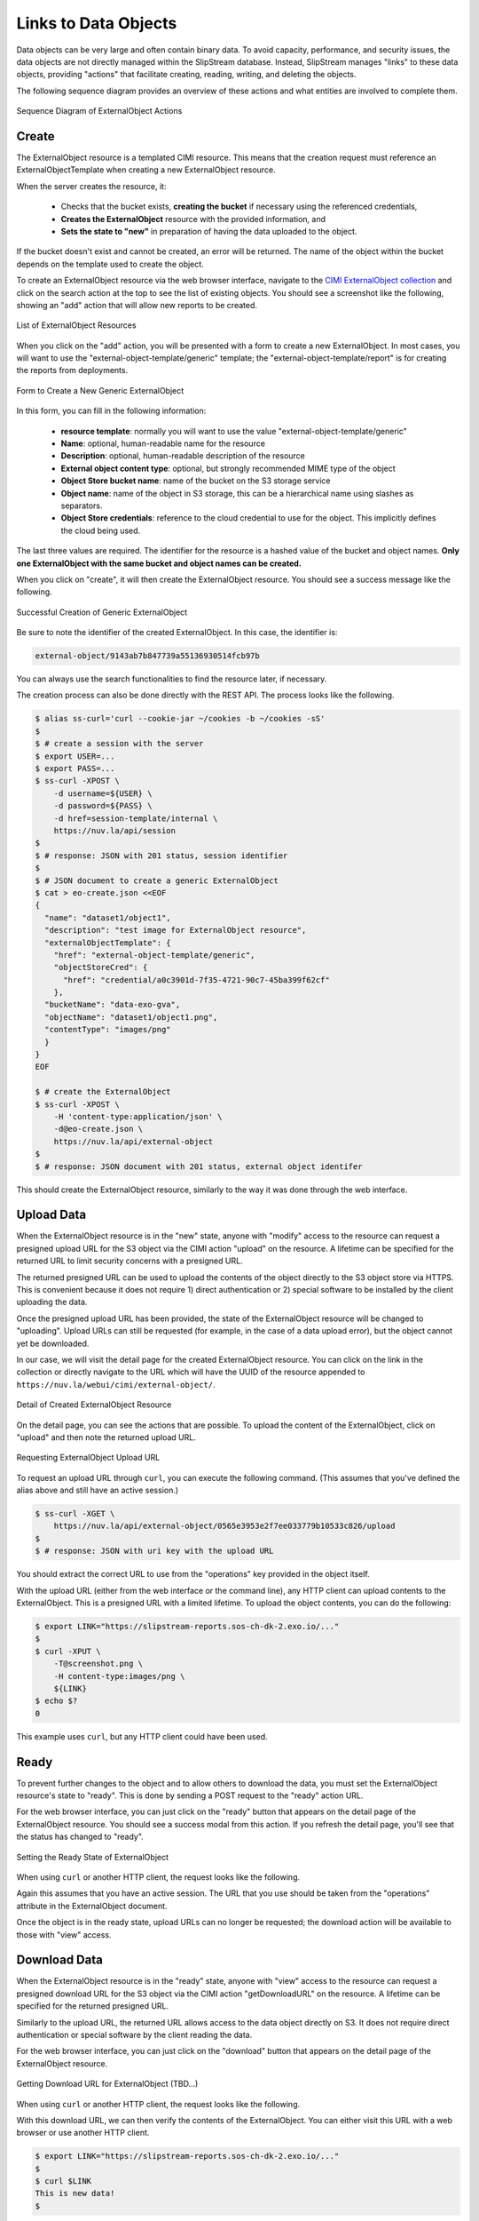 
Links to Data Objects
=====================

Data objects can be very large and often contain binary data.  To
avoid capacity, performance, and security issues, the data objects are
not directly managed within the SlipStream database.  Instead,
SlipStream manages "links" to these data objects, providing "actions"
that facilitate creating, reading, writing, and deleting the objects.

The following sequence diagram provides an overview of these actions
and what entities are involved to complete them.

.. figure:: images/diagrams/external-object-sequence-diagram.png
   :width: 70%
   :align: center

   Sequence Diagram of ExternalObject Actions

Create
------

The ExternalObject resource is a templated CIMI resource.  This means
that the creation request must reference an ExternalObjectTemplate
when creating a new ExternalObject resource.

When the server creates the resource, it:

 - Checks that the bucket exists, **creating the bucket** if necessary
   using the referenced credentials,
 - **Creates the ExternalObject** resource with the provided
   information, and
 - **Sets the state to "new"** in preparation of having the data
   uploaded to the object.

If the bucket doesn't exist and cannot be created, an error will be
returned.  The name of the object within the bucket depends on the
template used to create the object.

To create an ExternalObject resource via the web browser interface,
navigate to the `CIMI ExternalObject collection
<https://nuv.la/webui/cimi/external-object>`_ and click on the search
action at the top to see the list of existing objects.  You should see
a screenshot like the following, showing an "add" action that will
allow new reports to be created.

.. figure:: images/screenshots/external-object-collection.png
   :width: 70%
   :align: center

   List of ExternalObject Resources

When you click on the "add" action, you will be presented with a form
to create a new ExternalObject. In most cases, you will want to use
the "external-object-template/generic" template; the
"external-object-template/report" is for creating the reports from
deployments.

.. figure:: images/screenshots/external-object-create-form.png
   :width: 70%
   :align: center

   Form to Create a New Generic ExternalObject

In this form, you can fill in the following information:

 - **resource template**: normally you will want to use the value
   "external-object-template/generic"
 - **Name**: optional, human-readable name for the resource
 - **Description**: optional, human-readable description of the
   resource
 - **External object content type**: optional, but strongly
   recommended MIME type of the object
 - **Object Store bucket name**: name of the bucket on the S3 storage
   service
 - **Object name**: name of the object in S3 storage, this can be a
   hierarchical name using slashes as separators.
 - **Object Store credentials**: reference to the cloud credential to
   use for the object. This implicitly defines the cloud being used.

The last three values are required.  The identifier for the resource
is a hashed value of the bucket and object names. **Only one
ExternalObject with the same bucket and object names can be created.**

When you click on "create", it will then create the ExternalObject
resource.  You should see a success message like the following.

.. figure:: images/screenshots/external-object-create-success.png
   :width: 70%
   :align: center

   Successful Creation of Generic ExternalObject

Be sure to note the identifier of the created ExternalObject.  In this
case, the identifier is:

.. code-block:: sh

    external-object/9143ab7b847739a55136930514fcb97b

You can always use the search functionalities to find the resource
later, if necessary.

The creation process can also be done directly with the REST API.  The
process looks like the following.

.. code-block:: sh

  $ alias ss-curl='curl --cookie-jar ~/cookies -b ~/cookies -sS'
  $
  $ # create a session with the server
  $ export USER=...
  $ export PASS=...
  $ ss-curl -XPOST \
      -d username=${USER} \
      -d password=${PASS} \
      -d href=session-template/internal \
      https://nuv.la/api/session
  $
  $ # response: JSON with 201 status, session identifier
  $
  $ # JSON document to create a generic ExternalObject
  $ cat > eo-create.json <<EOF
  {
    "name": "dataset1/object1",
    "description": "test image for ExternalObject resource",
    "externalObjectTemplate": {
      "href": "external-object-template/generic",
      "objectStoreCred": {
        "href": "credential/a0c3901d-7f35-4721-90c7-45ba399f62cf"
      },
    "bucketName": "data-exo-gva",
    "objectName": "dataset1/object1.png",
    "contentType": "images/png"
    }
  }
  EOF

  $ # create the ExternalObject
  $ ss-curl -XPOST \
      -H 'content-type:application/json' \
      -d@eo-create.json \
      https://nuv.la/api/external-object
  $
  $ # response: JSON document with 201 status, external object identifer

This should create the ExternalObject resource, similarly to the way
it was done through the web interface. 

Upload Data
-----------

When the ExternalObject resource is in the "new" state, anyone with
"modify" access to the resource can request a presigned upload URL for
the S3 object via the CIMI action "upload" on the resource.  A
lifetime can be specified for the returned URL to limit security
concerns with a presigned URL.

The returned presigned URL can be used to upload the contents of the
object directly to the S3 object store via HTTPS.  This is convenient
because it does not require 1) direct authentication or 2) special
software to be installed by the client uploading the data.

Once the presigned upload URL has been provided, the state of the
ExternalObject resource will be changed to "uploading".  Upload URLs
can still be requested (for example, in the case of a data upload
error), but the object cannot yet be downloaded.

In our case, we will visit the detail page for the created
ExternalObject resource.  You can click on the link in the collection
or directly navigate to the URL which will have the UUID of the
resource appended to ``https://nuv.la/webui/cimi/external-object/``.

.. figure:: images/screenshots/external-object-detail.png
   :width: 70%
   :align: center

   Detail of Created ExternalObject Resource

On the detail page, you can see the actions that are possible.  To
upload the content of the ExternalObject, click on "upload" and then
note the returned upload URL. 

.. figure:: images/screenshots/external-object-upload-url.png
   :width: 70%
   :align: center

   Requesting ExternalObject Upload URL

To request an upload URL through ``curl``, you can execute the
following command.  (This assumes that you've defined the alias above
and still have an active session.)

.. code-block:: sh

   $ ss-curl -XGET \
       https://nuv.la/api/external-object/0565e3953e2f7ee033779b10533c826/upload
   $
   $ # response: JSON with uri key with the upload URL

You should extract the correct URL to use from the "operations" key
provided in the object itself. 

With the upload URL (either from the web interface or the command
line), any HTTP client can upload contents to the ExternalObject. This
is a presigned URL with a limited lifetime.  To upload the object
contents, you can do the following:

.. code-block:: sh
                
   $ export LINK="https://slipstream-reports.sos-ch-dk-2.exo.io/..."
   $
   $ curl -XPUT \
       -T@screenshot.png \
       -H content-type:images/png \       
       ${LINK} 
   $ echo $?
   0

This example uses ``curl``, but any HTTP client could have been
used.

.. warning: If you provided a content type for the object, you MUST
            provide a header in the request with the exact same value.

.. note: Direct uploads of data from the web browser interface are not
         yet supported.

Ready
-----

To prevent further changes to the object and to allow others to
download the data, you must set the ExternalObject resource's state to
"ready".  This is done by sending a POST request to the "ready" action
URL.

For the web browser interface, you can just click on the "ready"
button that appears on the detail page of the ExternalObject
resource. You should see a success modal from this action.  If you
refresh the detail page, you'll see that the status has changed to
"ready". 

.. figure:: images/screenshots/external-object-ready.png
   :width: 70%
   :align: center

   Setting the Ready State of ExternalObject

When using ``curl`` or another HTTP client, the request looks like the
following.

.. code-block: sh

   $ ss-curl ...TBD...

Again this assumes that you have an active session.  The URL that you
use should be taken from the "operations" attribute in the
ExternalObject document. 

Once the object is in the ready state, upload URLs can no longer
be requested; the download action will be available to those with
"view" access. 

Download Data
-------------

When the ExternalObject resource is in the "ready" state, anyone with
"view" access to the resource can request a presigned download URL for
the S3 object via the CIMI action "getDownloadURL" on the resource. A
lifetime can be specified for the returned presigned URL.

Similarly to the upload URL, the returned URL allows access to the
data object directly on S3.  It does not require direct authentication
or special software by the client reading the data.

For the web browser interface, you can just click on the "download"
button that appears on the detail page of the ExternalObject
resource.

.. figure:: images/screenshots/external-object-upload-url.png
   :width: 70%
   :align: center

   Getting Download URL for ExternalObject (TBD...)

When using ``curl`` or another HTTP client, the request looks like the
following.

.. code-block: sh

   $ ss-curl ...TBD...

With this download URL, we can then verify the contents of the
ExternalObject.  You can either visit this URL with a web browser or
use another HTTP client.

.. code-block:: sh
                
   $ export LINK="https://slipstream-reports.sos-ch-dk-2.exo.io/..."
   $
   $ curl $LINK 
   This is new data! 
   $

Again, this is a time-limited, presigned URL that can be used by any
HTTP client.


Delete
------

Deleting an ExternalObject uses the standard CIMI delete pattern. This
action with also delete the referenced object in S3 storage.

The resource can also be deleted by clicking on the "delete" button on
the ExternalObject detail page in the web browser interface.  You must
confirm this via a dialog before it will actually be deleted.

The ``curl`` command to do the same thing is:

.. code-block: sh

   $ ss-curl ...TBD...

As usual you must have an active session to successfully execute the
delete action. 

ServiceOffer resources that reference that ExternalObject must be
kept synchonized manually for any changes to the ExternalObject
resources.  (Notably the ACLs and the references to ExternalObject
resources.)
